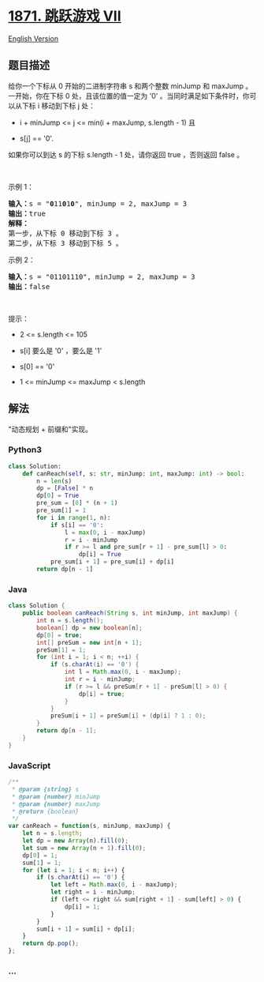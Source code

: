 * [[https://leetcode-cn.com/problems/jump-game-vii][1871. 跳跃游戏 VII]]
  :PROPERTIES:
  :CUSTOM_ID: 跳跃游戏-vii
  :END:
[[./solution/1800-1899/1871.Jump Game VII/README_EN.org][English
Version]]

** 题目描述
   :PROPERTIES:
   :CUSTOM_ID: 题目描述
   :END:

#+begin_html
  <!-- 这里写题目描述 -->
#+end_html

#+begin_html
  <p>
#+end_html

给你一个下标从 0 开始的二进制字符串 s 和两个整数 minJump
和 maxJump 。一开始，你在下标 0 处，且该位置的值一定为 '0' 。当同时满足如下条件时，你可以从下标 i 移动到下标 j 处：

#+begin_html
  </p>
#+end_html

#+begin_html
  <ul>
#+end_html

#+begin_html
  <li>
#+end_html

i + minJump <= j <= min(i + maxJump, s.length - 1) 且

#+begin_html
  </li>
#+end_html

#+begin_html
  <li>
#+end_html

s[j] == '0'.

#+begin_html
  </li>
#+end_html

#+begin_html
  </ul>
#+end_html

#+begin_html
  <p>
#+end_html

如果你可以到达 s 的下标 s.length -
1 处，请你返回 true ，否则返回 false 。

#+begin_html
  </p>
#+end_html

#+begin_html
  <p>
#+end_html

 

#+begin_html
  </p>
#+end_html

#+begin_html
  <p>
#+end_html

示例 1：

#+begin_html
  </p>
#+end_html

#+begin_html
  <pre>
  <b>输入：</b>s = "<strong>0</strong>11<strong>0</strong>1<strong>0</strong>", minJump = 2, maxJump = 3
  <b>输出：</b>true
  <strong>解释：</strong>
  第一步，从下标 0 移动到下标 3 。
  第二步，从下标 3 移动到下标 5 。
  </pre>
#+end_html

#+begin_html
  <p>
#+end_html

示例 2：

#+begin_html
  </p>
#+end_html

#+begin_html
  <pre>
  <b>输入：</b>s = "01101110", minJump = 2, maxJump = 3
  <b>输出：</b>false
  </pre>
#+end_html

#+begin_html
  <p>
#+end_html

 

#+begin_html
  </p>
#+end_html

#+begin_html
  <p>
#+end_html

提示：

#+begin_html
  </p>
#+end_html

#+begin_html
  <ul>
#+end_html

#+begin_html
  <li>
#+end_html

2 <= s.length <= 105

#+begin_html
  </li>
#+end_html

#+begin_html
  <li>
#+end_html

s[i] 要么是 '0' ，要么是 '1'

#+begin_html
  </li>
#+end_html

#+begin_html
  <li>
#+end_html

s[0] == '0'

#+begin_html
  </li>
#+end_html

#+begin_html
  <li>
#+end_html

1 <= minJump <= maxJump < s.length

#+begin_html
  </li>
#+end_html

#+begin_html
  </ul>
#+end_html

** 解法
   :PROPERTIES:
   :CUSTOM_ID: 解法
   :END:

#+begin_html
  <!-- 这里可写通用的实现逻辑 -->
#+end_html

"动态规划 + 前缀和"实现。

#+begin_html
  <!-- tabs:start -->
#+end_html

*** *Python3*
    :PROPERTIES:
    :CUSTOM_ID: python3
    :END:

#+begin_html
  <!-- 这里可写当前语言的特殊实现逻辑 -->
#+end_html

#+begin_src python
  class Solution:
      def canReach(self, s: str, minJump: int, maxJump: int) -> bool:
          n = len(s)
          dp = [False] * n
          dp[0] = True
          pre_sum = [0] * (n + 1)
          pre_sum[1] = 1
          for i in range(1, n):
              if s[i] == '0':
                  l = max(0, i - maxJump)
                  r = i - minJump
                  if r >= l and pre_sum[r + 1] - pre_sum[l] > 0:
                      dp[i] = True
              pre_sum[i + 1] = pre_sum[i] + dp[i]
          return dp[n - 1]
#+end_src

*** *Java*
    :PROPERTIES:
    :CUSTOM_ID: java
    :END:

#+begin_html
  <!-- 这里可写当前语言的特殊实现逻辑 -->
#+end_html

#+begin_src java
  class Solution {
      public boolean canReach(String s, int minJump, int maxJump) {
          int n = s.length();
          boolean[] dp = new boolean[n];
          dp[0] = true;
          int[] preSum = new int[n + 1];
          preSum[1] = 1;
          for (int i = 1; i < n; ++i) {
              if (s.charAt(i) == '0') {
                  int l = Math.max(0, i - maxJump);
                  int r = i - minJump;
                  if (r >= l && preSum[r + 1] - preSum[l] > 0) {
                      dp[i] = true;
                  }
              }
              preSum[i + 1] = preSum[i] + (dp[i] ? 1 : 0);
          }
          return dp[n - 1];
      }
  }
#+end_src

*** *JavaScript*
    :PROPERTIES:
    :CUSTOM_ID: javascript
    :END:
#+begin_src js
  /**
   * @param {string} s
   * @param {number} minJump
   * @param {number} maxJump
   * @return {boolean}
   */
  var canReach = function(s, minJump, maxJump) {
      let n = s.length;
      let dp = new Array(n).fill(0);
      let sum = new Array(n + 1).fill(0);
      dp[0] = 1;
      sum[1] = 1;
      for (let i = 1; i < n; i++) {
          if (s.charAt(i) == '0') {
              let left = Math.max(0, i - maxJump);
              let right = i - minJump;
              if (left <= right && sum[right + 1] - sum[left] > 0) {
                  dp[i] = 1;
              }
          }
          sum[i + 1] = sum[i] + dp[i];
      }
      return dp.pop();
  };
#+end_src

*** *...*
    :PROPERTIES:
    :CUSTOM_ID: section
    :END:
#+begin_example
#+end_example

#+begin_html
  <!-- tabs:end -->
#+end_html
